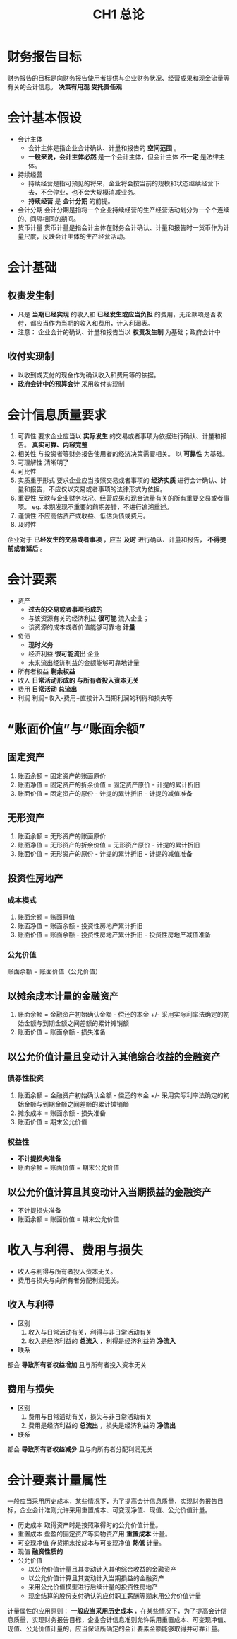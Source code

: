 :PROPERTIES:
:ID:       dc59ad14-5d59-48cc-8a8a-b532219d2bf2
:END:
#+title: CH1 总论
#+tags: "CPA-会计"
#+hugo_base_dir: "~/Blog"
#+startup: latexpreview
#+LaTeX_HEADER: \usepackage{fontspec}
#+LaTeX_HEADER: \setmainfont{Noto Serif CJK SC}
#+LATEX_HEADER: \usepackage{xeCJK}
#+LATEX_HEADER: \setCJKmainfont{WenQuanYi Micro Hei }
* 财务报告目标
财务报告的目标是向财务报告使用者提供与企业财务状况、经营成果和现金流量等有关的会计信息。
*决策有用观* *受托责任观*
* 会计基本假设
 * 会计主体
   * 会计主体是指企业会计确认、计量和报告的 *空间范围* 。
   * *一般来说，会计主体必然* 是一个会计主体，但会计主体 *不一定* 是法律主体。
 * 持续经营
   * 持续经营是指可预见的将来，企业将会按当前的规模和状态继续经营下去，不会停业，也不会大规模消减业务。
   * *持续经营* 是 *会计分期* 的前提。
 * 会计分期
   会计分期是指将一个企业持续经营的生产经营活动划分为一个个连续的、间隔相同的期间。
 * 货币计量
   货币计量是指会计主体在财务会计确认、计量和报告时一货币作为计量尺度，反映会计主体的生产经营活动。
* 会计基础
** 权责发生制
 * 凡是 *当期已经实现* 的收入和 *已经发生或应当负担* 的费用，无论款项是否收付，都应当作为当期的收入和费用，计入利润表。
 * 注意： 企业会计的确认、计量和报告当以 *权责发生制* 为基础；政府会计中
** 收付实现制
 * 以收到或支付的现金作为确认收入和费用等的依据。
 * *政府会计中的预算会计* 采用收付实现制
* 会计信息质量要求
1. 可靠性
   要求企业应当以 *实际发生* 的交易或者事项为依据进行确认、计量和报告。 *真实可靠、内容完整*
2. 相关性
   与投资者等财务报告使用者的经济决策需要相关。
   以 *可靠性* 为基础。
3. 可理解性
   清晰明了
4. 可比性
5. 实质重于形式
   要求企业应当按照交易或者事项的 *经济实质* 进行会计确认、计量和报告，不应仅以交易或者事项的法律形式为依据。
6. 重要性
   反映与企业财务状况、经营成果和现金流量有关的所有重要交易或者事项。
   eg. 本期发现不重要的前期差错，不进行追溯重述。
7. 谨慎性
   不应高估资产或收益、低估负债或费用。
8. 及时性
企业对于 *已经发生的交易或者事项* ，应当 *及时* 进行确认、计量和报告， *不得提前或者延后* 。
* 会计要素
- 资产
  * *过去的交易或者事项形成的*
  * 与该资源有关的经济利益 *很可能* 流入企业；
  * 该资源的成本或者价值能够可靠地 *计量*
- 负债
  * *现时义务*
  * 经济利益 *很可能流出* 企业
  * 未来流出经济利益的金额能够可靠地计量
- 所有者权益
  *剩余权益*
- 收入
  *日常活动形成的* *与所有者投入资本无关*
- 费用
  *日常活动* *总流出*
- 利润
  利润=收入-费用+直接计入当期利润的利得和损失等
* “账面价值”与“账面余额”
** 固定资产
1. 账面余额 = 固定资产的账面原价
2. 账面净值 = 固定资产的折余价值 = 固定资产原价 - 计提的累计折旧
3. 账面价值 = 固定资产的原价 - 计提的累计折旧 - 计提的减值准备
** 无形资产
1. 账面余额 = 无形资产的账面原价
2. 账面净值 = 无形资产的折余价值 = 无形资产原价 - 计提的累计折旧
3. 账面价值 = 无形资产的原价 - 计提的累计折旧 - 计提的减值准备
** 投资性房地产
*** 成本模式
1. 账面余额 = 账面原值
2. 账面净值 = 账面余额 - 投资性房地产累计折旧
3. 账面价值 = 账面余额 - 投资性房地产累计折旧 - 投资性房地产减值准备
*** 公允价值
账面余额 = 账面价值（公允价值）
** 以摊余成本计量的金融资产
1. 账面余额 = 金融资产初始确认金额 - 偿还的本金 +/- 采用实际利率法确定的初始金额与到期金额之间差额的累计摊销额
2. 账面价值 = 账面余额 - 损失准备
** 以公允价值计量且变动计入其他综合收益的金融资产
*** 债券性投资
1. 账面余额 = 金融资产初始确认金额 - 偿还的本金 +/- 采用实际利率法确定的初始金额与到期金额之间差额的累计摊销额
2. 摊余成本 = 账面余额 - 损失准备
3. 账面价值 = 期末公允价值
*** 权益性
  * *不计提损失准备*
  * 账面余额 = 账面价值 = 期末公允价值
** 以公允价值计算且其变动计入当期损益的金融资产
  * 不计提损失准备
  * 账面余额 = 账面价值 = 期末公允价值
* 收入与利得、费用与损失
- 收入与利得与所有者投入资本无关。
- 费用与损失与向所有者分配利润无关。
** 收入与利得
+ 区别
  1. 收入与日常活动有关，利得与非日常活动有关
  2. 收入是经济利益的 *总流入* ，利得是经济利益的 *净流入*
+ 联系
都会 *导致所有者权益增加* 且与所有者投入资本无关
** 费用与损失
+ 区别
  1. 费用与日常活动有关，损失与非日常活动有关
  2. 费用是经济利益的 *总流出* ，损失是经济利益的 *净流出*
+ 联系
都会 *导致所有者权益减少* 且与向所有者分配利润无关
* 会计要素计量属性
一般应当采用历史成本，某些情况下，为了提高会计信息质量，实现财务报告目标，企业会计准则允许采用重置成本、可变现净值、现值、公允价值计量。
- 历史成本
  取得资产时是按照取得时的公允价值计量。
- 重置成本
  盘盈的固定资产等实物资产用 *重置成本* 计量。
- 可变现净值
  存货期末按成本与可变现净值 *熟低* 计量。
- 现值
  *融资性质的*
- 公允价值
  + 以公允价值计量且其变动计入其他综合收益的金融资产
  + 以公允价值计算且其变动计入当期损益的金融资产
  + 采用公允价值模型进行后续计量的投资性房地产
  + 现金结算的股份支付确认的应付职工薪酬等期末用公允价值计量
计量属性的应用原则：
*一般应当采用历史成本* ，在某些情况下，为了提高会计信息质量，实现财务报告目标，企业会计信息准则允许采用重置成本、可变现净值、现值、公允价值计量的，应当保证所确定的会计要素金额能够取得并可靠计量。

